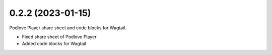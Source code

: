 0.2.2 (2023-01-15)
+++++++++++++++++++

Podlove Player share sheet and code blocks for Wagtail.

* Fixed share sheet of Podlove Player
* Added code blocks for Wagtail
